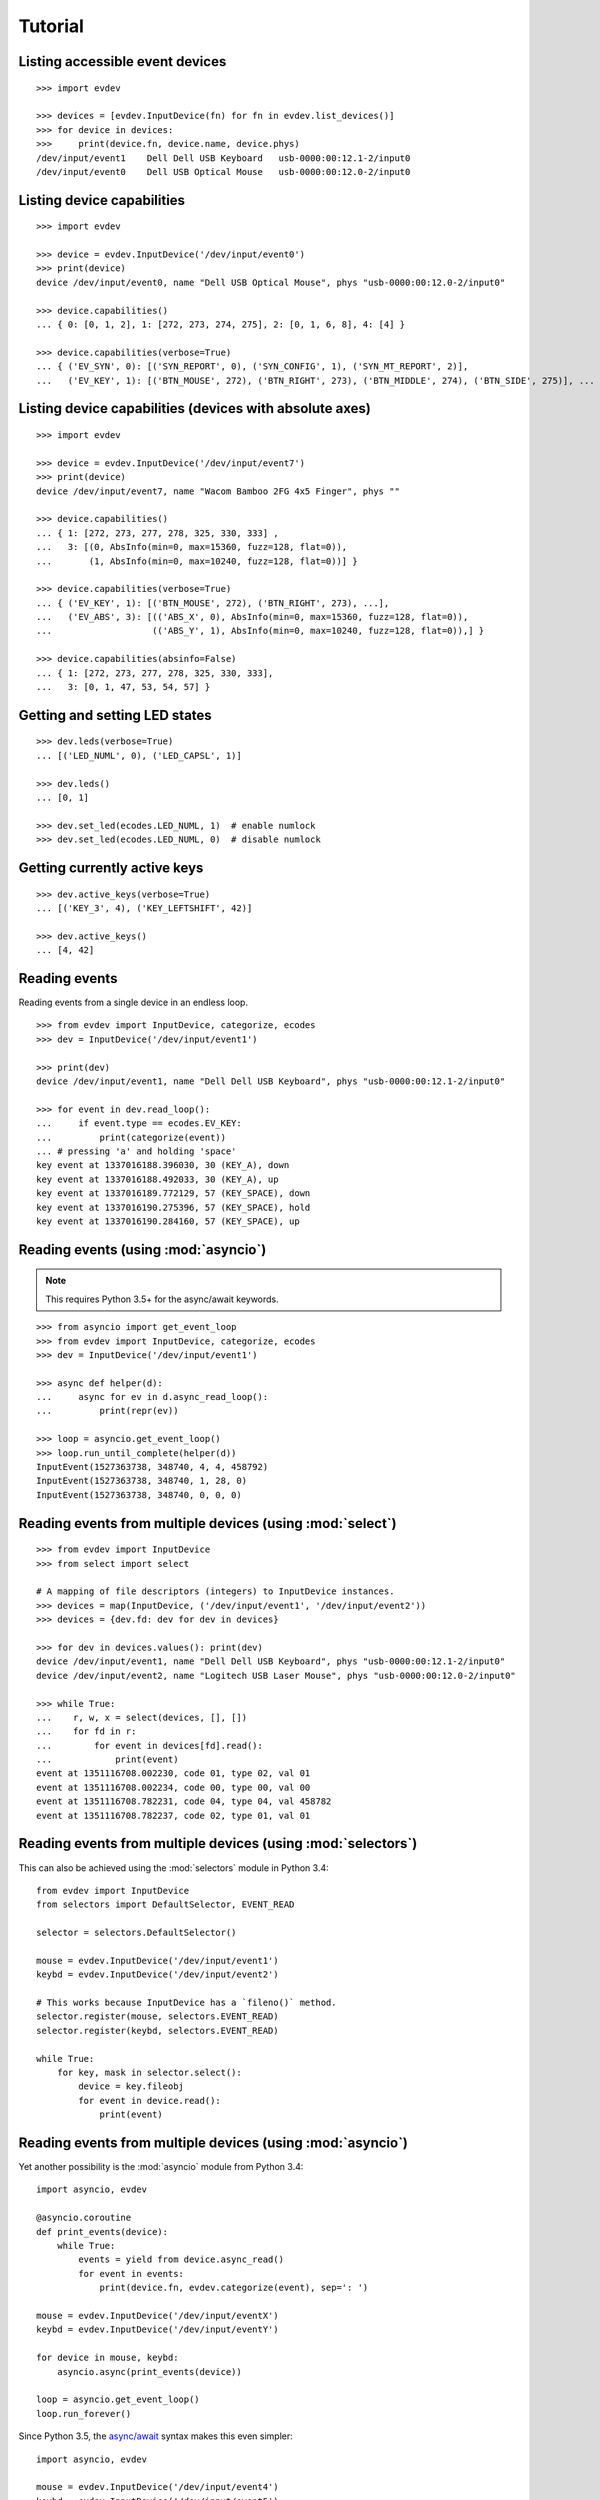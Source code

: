 Tutorial
--------


Listing accessible event devices
================================

::

    >>> import evdev

    >>> devices = [evdev.InputDevice(fn) for fn in evdev.list_devices()]
    >>> for device in devices:
    >>>     print(device.fn, device.name, device.phys)
    /dev/input/event1    Dell Dell USB Keyboard   usb-0000:00:12.1-2/input0
    /dev/input/event0    Dell USB Optical Mouse   usb-0000:00:12.0-2/input0



Listing device capabilities
===========================

::

    >>> import evdev

    >>> device = evdev.InputDevice('/dev/input/event0')
    >>> print(device)
    device /dev/input/event0, name "Dell USB Optical Mouse", phys "usb-0000:00:12.0-2/input0"

    >>> device.capabilities()
    ... { 0: [0, 1, 2], 1: [272, 273, 274, 275], 2: [0, 1, 6, 8], 4: [4] }

    >>> device.capabilities(verbose=True)
    ... { ('EV_SYN', 0): [('SYN_REPORT', 0), ('SYN_CONFIG', 1), ('SYN_MT_REPORT', 2)],
    ...   ('EV_KEY', 1): [('BTN_MOUSE', 272), ('BTN_RIGHT', 273), ('BTN_MIDDLE', 274), ('BTN_SIDE', 275)], ...


Listing device capabilities (devices with absolute axes)
========================================================

::

    >>> import evdev

    >>> device = evdev.InputDevice('/dev/input/event7')
    >>> print(device)
    device /dev/input/event7, name "Wacom Bamboo 2FG 4x5 Finger", phys ""

    >>> device.capabilities()
    ... { 1: [272, 273, 277, 278, 325, 330, 333] ,
    ...   3: [(0, AbsInfo(min=0, max=15360, fuzz=128, flat=0)),
    ...       (1, AbsInfo(min=0, max=10240, fuzz=128, flat=0))] }

    >>> device.capabilities(verbose=True)
    ... { ('EV_KEY', 1): [('BTN_MOUSE', 272), ('BTN_RIGHT', 273), ...],
    ...   ('EV_ABS', 3): [(('ABS_X', 0), AbsInfo(min=0, max=15360, fuzz=128, flat=0)),
    ...                   (('ABS_Y', 1), AbsInfo(min=0, max=10240, fuzz=128, flat=0)),] }

    >>> device.capabilities(absinfo=False)
    ... { 1: [272, 273, 277, 278, 325, 330, 333],
    ...   3: [0, 1, 47, 53, 54, 57] }


Getting and setting LED states
==============================

::

    >>> dev.leds(verbose=True)
    ... [('LED_NUML', 0), ('LED_CAPSL', 1)]

    >>> dev.leds()
    ... [0, 1]

    >>> dev.set_led(ecodes.LED_NUML, 1)  # enable numlock
    >>> dev.set_led(ecodes.LED_NUML, 0)  # disable numlock


Getting currently active keys
=============================

::

    >>> dev.active_keys(verbose=True)
    ... [('KEY_3', 4), ('KEY_LEFTSHIFT', 42)]

    >>> dev.active_keys()
    ... [4, 42]


Reading events
==============

Reading events from a single device in an endless loop.

::

    >>> from evdev import InputDevice, categorize, ecodes
    >>> dev = InputDevice('/dev/input/event1')

    >>> print(dev)
    device /dev/input/event1, name "Dell Dell USB Keyboard", phys "usb-0000:00:12.1-2/input0"

    >>> for event in dev.read_loop():
    ...     if event.type == ecodes.EV_KEY:
    ...         print(categorize(event))
    ... # pressing 'a' and holding 'space'
    key event at 1337016188.396030, 30 (KEY_A), down
    key event at 1337016188.492033, 30 (KEY_A), up
    key event at 1337016189.772129, 57 (KEY_SPACE), down
    key event at 1337016190.275396, 57 (KEY_SPACE), hold
    key event at 1337016190.284160, 57 (KEY_SPACE), up


Reading events (using :mod:`asyncio`)
======================================

.. note::

   This requires Python 3.5+ for the async/await keywords.


::

    >>> from asyncio import get_event_loop
    >>> from evdev import InputDevice, categorize, ecodes
    >>> dev = InputDevice('/dev/input/event1')

    >>> async def helper(d):
    ...     async for ev in d.async_read_loop():
    ...         print(repr(ev))

    >>> loop = asyncio.get_event_loop()
    >>> loop.run_until_complete(helper(d))
    InputEvent(1527363738, 348740, 4, 4, 458792)
    InputEvent(1527363738, 348740, 1, 28, 0)
    InputEvent(1527363738, 348740, 0, 0, 0)


Reading events from multiple devices (using :mod:`select`)
==========================================================

::

    >>> from evdev import InputDevice
    >>> from select import select

    # A mapping of file descriptors (integers) to InputDevice instances.
    >>> devices = map(InputDevice, ('/dev/input/event1', '/dev/input/event2'))
    >>> devices = {dev.fd: dev for dev in devices}

    >>> for dev in devices.values(): print(dev)
    device /dev/input/event1, name "Dell Dell USB Keyboard", phys "usb-0000:00:12.1-2/input0"
    device /dev/input/event2, name "Logitech USB Laser Mouse", phys "usb-0000:00:12.0-2/input0"

    >>> while True:
    ...    r, w, x = select(devices, [], [])
    ...    for fd in r:
    ...        for event in devices[fd].read():
    ...            print(event)
    event at 1351116708.002230, code 01, type 02, val 01
    event at 1351116708.002234, code 00, type 00, val 00
    event at 1351116708.782231, code 04, type 04, val 458782
    event at 1351116708.782237, code 02, type 01, val 01


Reading events from multiple devices (using :mod:`selectors`)
=============================================================

This can also be achieved using the :mod:`selectors` module in Python 3.4:

::

   from evdev import InputDevice
   from selectors import DefaultSelector, EVENT_READ

   selector = selectors.DefaultSelector()

   mouse = evdev.InputDevice('/dev/input/event1')
   keybd = evdev.InputDevice('/dev/input/event2')

   # This works because InputDevice has a `fileno()` method.
   selector.register(mouse, selectors.EVENT_READ)
   selector.register(keybd, selectors.EVENT_READ)

   while True:
       for key, mask in selector.select():
           device = key.fileobj
           for event in device.read():
               print(event)


Reading events from multiple devices (using :mod:`asyncio`)
===========================================================

Yet another possibility is the :mod:`asyncio` module from Python 3.4:

::

    import asyncio, evdev

    @asyncio.coroutine
    def print_events(device):
        while True:
            events = yield from device.async_read()
            for event in events:
                print(device.fn, evdev.categorize(event), sep=': ')

    mouse = evdev.InputDevice('/dev/input/eventX')
    keybd = evdev.InputDevice('/dev/input/eventY')

    for device in mouse, keybd:
        asyncio.async(print_events(device))

    loop = asyncio.get_event_loop()
    loop.run_forever()

Since Python 3.5, the `async/await`_ syntax makes this even simpler:

::

    import asyncio, evdev

    mouse = evdev.InputDevice('/dev/input/event4')
    keybd = evdev.InputDevice('/dev/input/event5')

    async def print_events(device):
        async for event in device.async_read_loop():
            print(device.fn, evdev.categorize(event), sep=': ')

    for device in mouse, keybd:
        asyncio.ensure_future(print_events(device))

    loop = asyncio.get_event_loop()
    loop.run_forever()


Accessing evdev constants
=========================

::

    >>> from evdev import ecodes

    >>> ecodes.KEY_A, ecodes.ecodes['KEY_A']
    ... (30, 30)
    >>> ecodes.KEY[30]
    ... 'KEY_A'
    >>> ecodes.bytype[ecodes.EV_KEY][30]
    ... 'KEY_A'
    >>> ecodes.KEY[152]  # a single value may correspond to multiple codes
    ... ['KEY_COFFEE', 'KEY_SCREENLOCK']


Getting exclusive access to a device
====================================

::

    >>> dev.grab()  # become the sole recipient of all incoming input events
    >>> dev.ungrab()

This functionality is also available as a context manager.

::

    >>> with dev.grab_context():
    ...     pass


Associating classes with event types
====================================

::

    >>> from evdev import categorize, event_factory, ecodes

    >>> class SynEvent(object):
    ...     def __init__(self, event):
    ...         ...

    >>> event_factory[ecodes.EV_SYN] = SynEvent

See :mod:`events <evdev.events.event_factory>` for more information.

Injecting input
===============

::

    >>> from evdev import UInput, ecodes as e

    >>> ui = UInput()

    >>> # accepts only KEY_* events by default
    >>> ui.write(e.EV_KEY, e.KEY_A, 1)  # KEY_A down
    >>> ui.write(e.EV_KEY, e.KEY_A, 0)  # KEY_A up
    >>> ui.syn()

    >>> ui.close()


Injecting events (using a context manager)
==========================================

::

    >>> ev = InputEvent(1334414993, 274296, ecodes.EV_KEY, ecodes.KEY_A, 1)
    >>> with UInput() as ui:
    ...    ui.write_event(ev)
    ...    ui.syn()


Specifying ``uinput`` device options
====================================

::

    >>> from evdev import UInput, AbsInfo, ecodes as e

    >>> cap = {
    ...     e.EV_KEY : [e.KEY_A, e.KEY_B],
    ...     e.EV_ABS : [
    ...         (e.ABS_X, AbsInfo(value=0, min=0, max=255,
    ...                           fuzz=0, flat=0, resolution=0)),
    ...         (e.ABS_Y, AbsInfo(0, 0, 255, 0, 0, 0)),
    ...         (e.ABS_MT_POSITION_X, (0, 255, 128, 0)) ]
    ... }

    >>> ui = UInput(cap, name='example-device', version=0x3)
    >>> print(ui)
    name "example-device", bus "BUS_USB", vendor "0001", product "0001", version "0003"
    event types: EV_KEY EV_ABS EV_SYN

    >>> print(ui.capabilities())
    {0: [0, 1, 3],
     1: [30, 48],
     3: [(0,  AbsInfo(value=0, min=0, max=0,   fuzz=255, flat=0, resolution=0)),
         (1,  AbsInfo(value=0, min=0, max=0,   fuzz=255, flat=0, resolution=0)),
         (53, AbsInfo(value=0, min=0, max=255, fuzz=128, flat=0, resolution=0))]}

    >>> # move mouse cursor
    >>> ui.write(e.EV_ABS, e.ABS_X, 20)
    >>> ui.write(e.EV_ABS, e.ABS_Y, 20)
    >>> ui.syn()


Create ``uinput`` device with capabilities of another device
================================================================

::

    >>> from evdev import UInput, InputDevice

    >>> mouse = InputDevice('/dev/input/event1')
    >>> keybd = '/dev/input/event2'

    >>> ui = UInput.from_device(mouse, keybd, name='keyboard-mouse-device')
    >>> ui.capabilities(verbose=True).keys()
    dict_keys([('EV_LED', 17), ('EV_KEY', 1), ('EV_SYN', 0), ('EV_REL', 2), ('EV_MSC', 4)])


.. _`async/await`:  https://docs.python.org/3/library/asyncio-task.html
